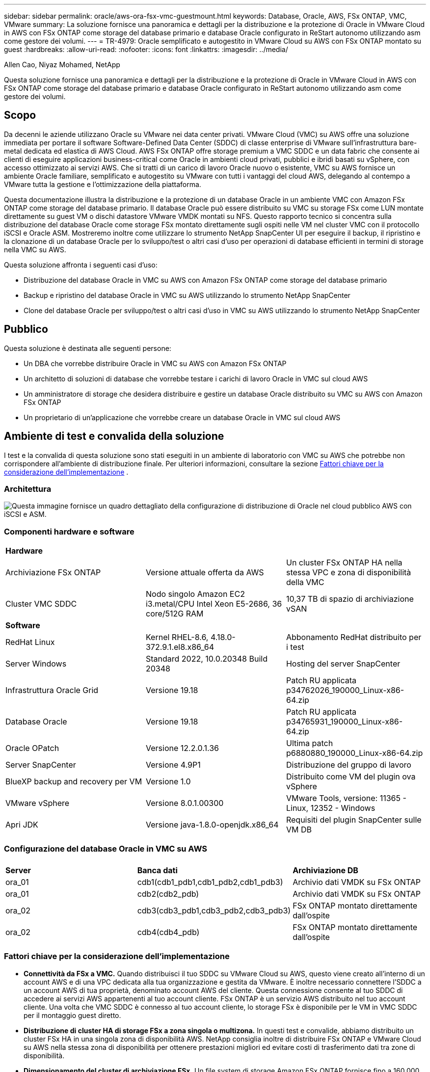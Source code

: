 ---
sidebar: sidebar 
permalink: oracle/aws-ora-fsx-vmc-guestmount.html 
keywords: Database, Oracle, AWS, FSx ONTAP, VMC, VMware 
summary: La soluzione fornisce una panoramica e dettagli per la distribuzione e la protezione di Oracle in VMware Cloud in AWS con FSx ONTAP come storage del database primario e database Oracle configurato in ReStart autonomo utilizzando asm come gestore dei volumi. 
---
= TR-4979: Oracle semplificato e autogestito in VMware Cloud su AWS con FSx ONTAP montato su guest
:hardbreaks:
:allow-uri-read: 
:nofooter: 
:icons: font
:linkattrs: 
:imagesdir: ../media/


Allen Cao, Niyaz Mohamed, NetApp

[role="lead"]
Questa soluzione fornisce una panoramica e dettagli per la distribuzione e la protezione di Oracle in VMware Cloud in AWS con FSx ONTAP come storage del database primario e database Oracle configurato in ReStart autonomo utilizzando asm come gestore dei volumi.



== Scopo

Da decenni le aziende utilizzano Oracle su VMware nei data center privati.  VMware Cloud (VMC) su AWS offre una soluzione immediata per portare il software Software-Defined Data Center (SDDC) di classe enterprise di VMware sull'infrastruttura bare-metal dedicata ed elastica di AWS Cloud.  AWS FSx ONTAP offre storage premium a VMC SDDC e un data fabric che consente ai clienti di eseguire applicazioni business-critical come Oracle in ambienti cloud privati, pubblici e ibridi basati su vSphere, con accesso ottimizzato ai servizi AWS.  Che si tratti di un carico di lavoro Oracle nuovo o esistente, VMC su AWS fornisce un ambiente Oracle familiare, semplificato e autogestito su VMware con tutti i vantaggi del cloud AWS, delegando al contempo a VMware tutta la gestione e l'ottimizzazione della piattaforma.

Questa documentazione illustra la distribuzione e la protezione di un database Oracle in un ambiente VMC con Amazon FSx ONTAP come storage del database primario.  Il database Oracle può essere distribuito su VMC su storage FSx come LUN montate direttamente su guest VM o dischi datastore VMware VMDK montati su NFS.  Questo rapporto tecnico si concentra sulla distribuzione del database Oracle come storage FSx montato direttamente sugli ospiti nelle VM nel cluster VMC con il protocollo iSCSI e Oracle ASM.  Mostreremo inoltre come utilizzare lo strumento NetApp SnapCenter UI per eseguire il backup, il ripristino e la clonazione di un database Oracle per lo sviluppo/test o altri casi d'uso per operazioni di database efficienti in termini di storage nella VMC su AWS.

Questa soluzione affronta i seguenti casi d'uso:

* Distribuzione del database Oracle in VMC su AWS con Amazon FSx ONTAP come storage del database primario
* Backup e ripristino del database Oracle in VMC su AWS utilizzando lo strumento NetApp SnapCenter
* Clone del database Oracle per sviluppo/test o altri casi d'uso in VMC su AWS utilizzando lo strumento NetApp SnapCenter




== Pubblico

Questa soluzione è destinata alle seguenti persone:

* Un DBA che vorrebbe distribuire Oracle in VMC su AWS con Amazon FSx ONTAP
* Un architetto di soluzioni di database che vorrebbe testare i carichi di lavoro Oracle in VMC sul cloud AWS
* Un amministratore di storage che desidera distribuire e gestire un database Oracle distribuito su VMC su AWS con Amazon FSx ONTAP
* Un proprietario di un'applicazione che vorrebbe creare un database Oracle in VMC sul cloud AWS




== Ambiente di test e convalida della soluzione

I test e la convalida di questa soluzione sono stati eseguiti in un ambiente di laboratorio con VMC su AWS che potrebbe non corrispondere all'ambiente di distribuzione finale. Per ulteriori informazioni, consultare la sezione <<Fattori chiave per la considerazione dell'implementazione>> .



=== Architettura

image:aws-ora-fsx-vmc-architecture.png["Questa immagine fornisce un quadro dettagliato della configurazione di distribuzione di Oracle nel cloud pubblico AWS con iSCSI e ASM."]



=== Componenti hardware e software

[cols="33%, 33%, 33%"]
|===


3+| *Hardware* 


| Archiviazione FSx ONTAP | Versione attuale offerta da AWS | Un cluster FSx ONTAP HA nella stessa VPC e zona di disponibilità della VMC 


| Cluster VMC SDDC | Nodo singolo Amazon EC2 i3.metal/CPU Intel Xeon E5-2686, 36 core/512G RAM | 10,37 TB di spazio di archiviazione vSAN 


3+| *Software* 


| RedHat Linux | Kernel RHEL-8.6, 4.18.0-372.9.1.el8.x86_64 | Abbonamento RedHat distribuito per i test 


| Server Windows | Standard 2022, 10.0.20348 Build 20348 | Hosting del server SnapCenter 


| Infrastruttura Oracle Grid | Versione 19.18 | Patch RU applicata p34762026_190000_Linux-x86-64.zip 


| Database Oracle | Versione 19.18 | Patch RU applicata p34765931_190000_Linux-x86-64.zip 


| Oracle OPatch | Versione 12.2.0.1.36 | Ultima patch p6880880_190000_Linux-x86-64.zip 


| Server SnapCenter | Versione 4.9P1 | Distribuzione del gruppo di lavoro 


| BlueXP backup and recovery per VM | Versione 1.0 | Distribuito come VM del plugin ova vSphere 


| VMware vSphere | Versione 8.0.1.00300 | VMware Tools, versione: 11365 - Linux, 12352 - Windows 


| Apri JDK | Versione java-1.8.0-openjdk.x86_64 | Requisiti del plugin SnapCenter sulle VM DB 
|===


=== Configurazione del database Oracle in VMC su AWS

[cols="33%, 33%, 33%"]
|===


3+|  


| *Server* | *Banca dati* | *Archiviazione DB* 


| ora_01 | cdb1(cdb1_pdb1,cdb1_pdb2,cdb1_pdb3) | Archivio dati VMDK su FSx ONTAP 


| ora_01 | cdb2(cdb2_pdb) | Archivio dati VMDK su FSx ONTAP 


| ora_02 | cdb3(cdb3_pdb1,cdb3_pdb2,cdb3_pdb3) | FSx ONTAP montato direttamente dall'ospite 


| ora_02 | cdb4(cdb4_pdb) | FSx ONTAP montato direttamente dall'ospite 
|===


=== Fattori chiave per la considerazione dell'implementazione

* *Connettività da FSx a VMC.*  Quando distribuisci il tuo SDDC su VMware Cloud su AWS, questo viene creato all'interno di un account AWS e di una VPC dedicata alla tua organizzazione e gestita da VMware.  È inoltre necessario connettere l'SDDC a un account AWS di tua proprietà, denominato account AWS del cliente.  Questa connessione consente al tuo SDDC di accedere ai servizi AWS appartenenti al tuo account cliente.  FSx ONTAP è un servizio AWS distribuito nel tuo account cliente.  Una volta che VMC SDDC è connesso al tuo account cliente, lo storage FSx è disponibile per le VM in VMC SDDC per il montaggio guest diretto.
* *Distribuzione di cluster HA di storage FSx a zona singola o multizona.*  In questi test e convalide, abbiamo distribuito un cluster FSx HA in una singola zona di disponibilità AWS.  NetApp consiglia inoltre di distribuire FSx ONTAP e VMware Cloud su AWS nella stessa zona di disponibilità per ottenere prestazioni migliori ed evitare costi di trasferimento dati tra zone di disponibilità.
* *Dimensionamento del cluster di archiviazione FSx.*  Un file system di storage Amazon FSx ONTAP fornisce fino a 160.000 IOPS SSD raw, fino a 4 GBps di throughput e una capacità massima di 192 TiB.  Tuttavia, è possibile dimensionare il cluster in termini di IOPS forniti, velocità effettiva e limite di archiviazione (minimo 1.024 GiB) in base alle esigenze effettive al momento della distribuzione.  La capacità può essere regolata dinamicamente al volo senza compromettere la disponibilità dell'applicazione.
* *Layout dei dati e dei log di Oracle.*  Nei nostri test e nelle nostre convalide, abbiamo distribuito due gruppi di dischi ASM rispettivamente per i dati e i log.  All'interno del gruppo di dischi asm +DATA, abbiamo predisposto quattro LUN in un volume di dati.  All'interno del gruppo di dischi asm +LOGS, abbiamo predisposto due LUN in un volume di registro.  In generale, più LUN disposte all'interno di un volume Amazon FSx ONTAP garantiscono prestazioni migliori.
* *Configurazione iSCSI.*  Le VM del database in VMC SDDC si connettono allo storage FSx tramite il protocollo iSCSI.  È importante valutare il requisito di throughput I/O di picco del database Oracle analizzando attentamente il report Oracle AWR per determinare i requisiti di throughput del traffico iSCSI e dell'applicazione.  NetApp consiglia inoltre di allocare quattro connessioni iSCSI a entrambi gli endpoint iSCSI FSx con multipath configurato correttamente.
* *Livello di ridondanza di Oracle ASM da utilizzare per ogni gruppo di dischi Oracle ASM creato.*  Poiché FSx ONTAP esegue già il mirroring dello storage a livello di cluster FSx, è necessario utilizzare la ridondanza esterna, il che significa che l'opzione non consente a Oracle ASM di eseguire il mirroring del contenuto del gruppo di dischi.
* *Backup del database.*  NetApp fornisce una suite SnapCenter software per il backup, il ripristino e la clonazione del database con un'interfaccia utente intuitiva.  NetApp consiglia di implementare tale strumento di gestione per ottenere un backup SnapShot rapido (meno di un minuto), un ripristino rapido del database (in pochi minuti) e una clonazione del database.




== Distribuzione della soluzione

Le sezioni seguenti forniscono procedure dettagliate per la distribuzione di Oracle 19c in VMC su AWS con storage FSx ONTAP montato direttamente sulla VM DB in un singolo nodo. Riavviare la configurazione con Oracle ASM come gestore dei volumi del database.



=== Prerequisiti per la distribuzione

[%collapsible%open]
====
Per la distribuzione sono richiesti i seguenti prerequisiti.

. È stato creato un data center definito dal software (SDDC) utilizzando VMware Cloud su AWS.  Per istruzioni dettagliate su come creare un SDDC in VMC, fare riferimento alla documentazione VMwarelink:https://docs.vmware.com/en/VMware-Cloud-on-AWS/services/com.vmware.vmc-aws.getting-started/GUID-3D741363-F66A-4CF9-80EA-AA2866D1834E.html["Introduzione a VMware Cloud su AWS"^]
. È stato configurato un account AWS e sono stati creati i segmenti di rete e VPC necessari all'interno del tuo account AWS.  L'account AWS è collegato al tuo VMC SDDC.
. Dalla console AWS EC2, distribuzione di cluster HA di storage Amazon FSx ONTAP per ospitare i volumi del database Oracle.  Se non hai familiarità con la distribuzione dell'archiviazione FSx, consulta la documentazionelink:https://docs.aws.amazon.com/fsx/latest/ONTAPGuide/creating-file-systems.html["Creazione di file system FSx ONTAP"^] per istruzioni dettagliate.
. Il passaggio precedente può essere eseguito utilizzando il seguente toolkit di automazione Terraform, che crea un'istanza EC2 come host jump per SDDC nell'accesso VMC tramite SSH e un file system FSx.  Prima dell'esecuzione, rivedere attentamente le istruzioni e modificare le variabili in base all'ambiente.
+
....
git clone https://github.com/NetApp-Automation/na_aws_fsx_ec2_deploy.git
....
. Crea VM in VMware SDDC su AWS per ospitare il tuo ambiente Oracle da distribuire in VMC.  Nella nostra dimostrazione, abbiamo creato due VM Linux come server Oracle DB, un server Windows per il server SnapCenter e un server Linux opzionale come controller Ansible per l'installazione o la configurazione automatizzata di Oracle, se desiderato.  Di seguito è riportata un'istantanea dell'ambiente di laboratorio per la convalida della soluzione.
+
image:aws-ora-fsx-vmc-vm-008.png["Screenshot che mostra l'ambiente di test VMC SDDC."]

. Facoltativamente, NetApp fornisce anche diversi toolkit di automazione per eseguire la distribuzione e la configurazione di Oracle, ove applicabile.



NOTE: Assicurati di aver allocato almeno 50 G nel volume root di Oracle VM per avere spazio sufficiente per organizzare i file di installazione di Oracle.

====


=== Configurazione del kernel della VM DB

[%collapsible%open]
====
Una volta soddisfatti i prerequisiti, accedi alla Oracle VM come utente amministratore tramite SSH e digita sudo come utente root per configurare il kernel Linux per l'installazione di Oracle.  I file di installazione di Oracle possono essere archiviati in un bucket AWS S3 e trasferiti nella VM.

. Creare una directory di staging `/tmp/archive` cartella e impostare il `777` permesso.
+
[source, cli]
----
mkdir /tmp/archive
----
+
[source, cli]
----
chmod 777 /tmp/archive
----
. Scaricare e mettere in scena i file di installazione binaria di Oracle e altri file rpm richiesti su `/tmp/archive` elenco.
+
Vedere il seguente elenco di file di installazione da indicare in `/tmp/archive` sulla VM del database.

+
....

[admin@ora_02 ~]$ ls -l /tmp/archive/
total 10539364
-rw-rw-r--. 1 admin  admin         19112 Oct  4 17:04 compat-libcap1-1.10-7.el7.x86_64.rpm
-rw-rw-r--. 1 admin  admin    3059705302 Oct  4 17:10 LINUX.X64_193000_db_home.zip
-rw-rw-r--. 1 admin  admin    2889184573 Oct  4 17:11 LINUX.X64_193000_grid_home.zip
-rw-rw-r--. 1 admin  admin        589145 Oct  4 17:04 netapp_linux_unified_host_utilities-7-1.x86_64.rpm
-rw-rw-r--. 1 admin  admin         31828 Oct  4 17:04 oracle-database-preinstall-19c-1.0-2.el8.x86_64.rpm
-rw-rw-r--. 1 admin  admin    2872741741 Oct  4 17:12 p34762026_190000_Linux-x86-64.zip
-rw-rw-r--. 1 admin  admin    1843577895 Oct  4 17:13 p34765931_190000_Linux-x86-64.zip
-rw-rw-r--. 1 admin  admin     124347218 Oct  4 17:13 p6880880_190000_Linux-x86-64.zip
-rw-rw-r--. 1 admin  admin        257136 Oct  4 17:04 policycoreutils-python-utils-2.9-9.el8.noarch.rpm
[admin@ora_02 ~]$

....
. Installare Oracle 19c preinstall RPM, che soddisfa la maggior parte dei requisiti di configurazione del kernel.
+
[source, cli]
----
yum install /tmp/archive/oracle-database-preinstall-19c-1.0-2.el8.x86_64.rpm
----
. Scarica e installa il file mancante `compat-libcap1` in Linux 8.
+
[source, cli]
----
yum install /tmp/archive/compat-libcap1-1.10-7.el7.x86_64.rpm
----
. Da NetApp, scarica e installa le utility host NetApp .
+
[source, cli]
----
yum install /tmp/archive/netapp_linux_unified_host_utilities-7-1.x86_64.rpm
----
. Installare `policycoreutils-python-utils` .
+
[source, cli]
----
yum install /tmp/archive/policycoreutils-python-utils-2.9-9.el8.noarch.rpm
----
. Installare la versione 1.8 di Open JDK.
+
[source, cli]
----
yum install java-1.8.0-openjdk.x86_64
----
. Installare le utilità dell'iniziatore iSCSI.
+
[source, cli]
----
yum install iscsi-initiator-utils
----
. Installa sg3_utils.
+
[source, cli]
----
yum install sg3_utils
----
. Installa device-mapper-multipath.
+
[source, cli]
----
yum install device-mapper-multipath
----
. Disattiva le pagine enormi trasparenti nel sistema attuale.
+
[source, cli]
----
echo never > /sys/kernel/mm/transparent_hugepage/enabled
----
+
[source, cli]
----
echo never > /sys/kernel/mm/transparent_hugepage/defrag
----
. Aggiungere le seguenti righe in `/etc/rc.local` disabilitare `transparent_hugepage` dopo il riavvio.
+
[source, cli]
----
vi /etc/rc.local
----
+
....
  # Disable transparent hugepages
          if test -f /sys/kernel/mm/transparent_hugepage/enabled; then
            echo never > /sys/kernel/mm/transparent_hugepage/enabled
          fi
          if test -f /sys/kernel/mm/transparent_hugepage/defrag; then
            echo never > /sys/kernel/mm/transparent_hugepage/defrag
          fi
....
. Disabilitare selinux modificando `SELINUX=enforcing` A `SELINUX=disabled` .  Per rendere effettiva la modifica è necessario riavviare l'host.
+
[source, cli]
----
vi /etc/sysconfig/selinux
----
. Aggiungere le seguenti righe a `limit.conf` per impostare il limite del descrittore di file e la dimensione dello stack.
+
[source, cli]
----
vi /etc/security/limits.conf
----
+
....

*               hard    nofile          65536
*               soft    stack           10240
....
. Aggiungere spazio di swap alla VM DB se non è configurato alcuno spazio di swap con questa istruzione:link:https://aws.amazon.com/premiumsupport/knowledge-center/ec2-memory-swap-file/["Come posso allocare memoria da utilizzare come spazio di swap in un'istanza Amazon EC2 utilizzando un file di swap?"^] La quantità esatta di spazio da aggiungere dipende dalla dimensione della RAM, fino a 16 GB.
. Modifica `node.session.timeo.replacement_timeout` nel `iscsi.conf` file di configurazione da 120 a 5 secondi.
+
[source, cli]
----
vi /etc/iscsi/iscsid.conf
----
. Abilitare e avviare il servizio iSCSI sull'istanza EC2.
+
[source, cli]
----
systemctl enable iscsid
----
+
[source, cli]
----
systemctl start iscsid
----
. Recupera l'indirizzo dell'iniziatore iSCSI da utilizzare per la mappatura LUN del database.
+
[source, cli]
----
cat /etc/iscsi/initiatorname.iscsi
----
. Aggiungere i gruppi asm per l'utente di gestione asm (Oracle).
+
[source, cli]
----
groupadd asmadmin
----
+
[source, cli]
----
groupadd asmdba
----
+
[source, cli]
----
groupadd asmoper
----
. Modificare l'utente Oracle per aggiungere gruppi ASM come gruppi secondari (l'utente Oracle avrebbe dovuto essere creato dopo l'installazione di Oracle Preinstall RPM).
+
[source, cli]
----
usermod -a -G asmadmin oracle
----
+
[source, cli]
----
usermod -a -G asmdba oracle
----
+
[source, cli]
----
usermod -a -G asmoper oracle
----
. Arrestare e disattivare il firewall Linux se è attivo.
+
[source, cli]
----
systemctl stop firewalld
----
+
[source, cli]
----
systemctl disable firewalld
----
. Abilita sudo senza password per l'utente amministratore rimuovendo il commento `# %wheel  ALL=(ALL)       NOPASSWD: ALL` riga nel file /etc/sudoers.  Cambiare i permessi del file per effettuare la modifica.
+
[source, cli]
----
chmod 640 /etc/sudoers
----
+
[source, cli]
----
vi /etc/sudoers
----
+
[source, cli]
----
chmod 440 /etc/sudoers
----
. Riavviare l'istanza EC2.


====


=== Fornire e mappare le LUN FSx ONTAP alla VM del database

[%collapsible%open]
====
Eseguire il provisioning di tre volumi dalla riga di comando effettuando l'accesso al cluster FSx come utente fsxadmin tramite ssh e l'IP di gestione del cluster FSx.  Creare LUN all'interno dei volumi per ospitare i file binari, di dati e di registro del database Oracle.

. Accedere al cluster FSx tramite SSH come utente fsxadmin.
+
[source, cli]
----
ssh fsxadmin@10.49.0.74
----
. Eseguire il seguente comando per creare un volume per il binario Oracle.
+
[source, cli]
----
vol create -volume ora_02_biny -aggregate aggr1 -size 50G -state online  -type RW -snapshot-policy none -tiering-policy snapshot-only
----
. Eseguire il seguente comando per creare un volume per i dati Oracle.
+
[source, cli]
----
vol create -volume ora_02_data -aggregate aggr1 -size 100G -state online  -type RW -snapshot-policy none -tiering-policy snapshot-only
----
. Eseguire il seguente comando per creare un volume per i log di Oracle.
+
[source, cli]
----
vol create -volume ora_02_logs -aggregate aggr1 -size 100G -state online  -type RW -snapshot-policy none -tiering-policy snapshot-only
----
. Convalidare i volumi creati.
+
[source, cli]
----
vol show ora*
----
+
Output del comando:

+
....
FsxId0c00cec8dad373fd1::> vol show ora*
Vserver   Volume       Aggregate    State      Type       Size  Available Used%
--------- ------------ ------------ ---------- ---- ---------- ---------- -----
nim       ora_02_biny  aggr1        online     RW         50GB    22.98GB   51%
nim       ora_02_data  aggr1        online     RW        100GB    18.53GB   80%
nim       ora_02_logs  aggr1        online     RW         50GB     7.98GB   83%
....
. Creare un LUN binario all'interno del volume binario del database.
+
[source, cli]
----
lun create -path /vol/ora_02_biny/ora_02_biny_01 -size 40G -ostype linux
----
. Creare LUN di dati all'interno del volume di dati del database.
+
[source, cli]
----
lun create -path /vol/ora_02_data/ora_02_data_01 -size 20G -ostype linux
----
+
[source, cli]
----
lun create -path /vol/ora_02_data/ora_02_data_02 -size 20G -ostype linux
----
+
[source, cli]
----
lun create -path /vol/ora_02_data/ora_02_data_03 -size 20G -ostype linux
----
+
[source, cli]
----
lun create -path /vol/ora_02_data/ora_02_data_04 -size 20G -ostype linux
----
. Creare LUN di registro all'interno del volume dei registri del database.
+
[source, cli]
----
lun create -path /vol/ora_02_logs/ora_02_logs_01 -size 40G -ostype linux
----
+
[source, cli]
----
lun create -path /vol/ora_02_logs/ora_02_logs_02 -size 40G -ostype linux
----
. Creare un igroup per l'istanza EC2 con l'iniziatore recuperato dal passaggio 14 della configurazione del kernel EC2 sopra.
+
[source, cli]
----
igroup create -igroup ora_02 -protocol iscsi -ostype linux -initiator iqn.1994-05.com.redhat:f65fed7641c2
----
. Mappare i LUN sull'igroup creato sopra.  Incrementare l'ID LUN in sequenza per ogni LUN aggiuntivo.
+
[source, cli]
----
lun map -path /vol/ora_02_biny/ora_02_biny_01 -igroup ora_02 -vserver svm_ora -lun-id 0
lun map -path /vol/ora_02_data/ora_02_data_01 -igroup ora_02 -vserver svm_ora -lun-id 1
lun map -path /vol/ora_02_data/ora_02_data_02 -igroup ora_02 -vserver svm_ora -lun-id 2
lun map -path /vol/ora_02_data/ora_02_data_03 -igroup ora_02 -vserver svm_ora -lun-id 3
lun map -path /vol/ora_02_data/ora_02_data_04 -igroup ora_02 -vserver svm_ora -lun-id 4
lun map -path /vol/ora_02_logs/ora_02_logs_01 -igroup ora_02 -vserver svm_ora -lun-id 5
lun map -path /vol/ora_02_logs/ora_02_logs_02 -igroup ora_02 -vserver svm_ora -lun-id 6
----
. Convalidare la mappatura LUN.
+
[source, cli]
----
mapping show
----
+
Si prevede che ciò restituisca:

+
....
FsxId0c00cec8dad373fd1::> mapping show
  (lun mapping show)
Vserver    Path                                      Igroup   LUN ID  Protocol
---------- ----------------------------------------  -------  ------  --------
nim        /vol/ora_02_biny/ora_02_u01_01            ora_02        0  iscsi
nim        /vol/ora_02_data/ora_02_u02_01            ora_02        1  iscsi
nim        /vol/ora_02_data/ora_02_u02_02            ora_02        2  iscsi
nim        /vol/ora_02_data/ora_02_u02_03            ora_02        3  iscsi
nim        /vol/ora_02_data/ora_02_u02_04            ora_02        4  iscsi
nim        /vol/ora_02_logs/ora_02_u03_01            ora_02        5  iscsi
nim        /vol/ora_02_logs/ora_02_u03_02            ora_02        6  iscsi
....


====


=== Configurazione dell'archiviazione DB VM

[%collapsible%open]
====
Ora, importa e configura lo storage FSx ONTAP per l'infrastruttura Oracle Grid e l'installazione del database sulla VM del database VMC.

. Accedere alla VM del database tramite SSH come utente amministratore utilizzando Putty dal jump server di Windows.
. Scopri gli endpoint iSCSI FSx utilizzando l'indirizzo IP iSCSI SVM.  Modifica l'indirizzo del portale specifico del tuo ambiente.
+
[source, cli]
----
sudo iscsiadm iscsiadm --mode discovery --op update --type sendtargets --portal 10.49.0.12
----
. Stabilire sessioni iSCSI effettuando l'accesso a ciascuna destinazione.
+
[source, cli]
----
sudo iscsiadm --mode node -l all
----
+
L'output previsto dal comando è:

+
....
[ec2-user@ip-172-30-15-58 ~]$ sudo iscsiadm --mode node -l all
Logging in to [iface: default, target: iqn.1992-08.com.netapp:sn.1f795e65c74911edb785affbf0a2b26e:vs.3, portal: 10.49.0.12,3260]
Logging in to [iface: default, target: iqn.1992-08.com.netapp:sn.1f795e65c74911edb785affbf0a2b26e:vs.3, portal: 10.49.0.186,3260]
Login to [iface: default, target: iqn.1992-08.com.netapp:sn.1f795e65c74911edb785affbf0a2b26e:vs.3, portal: 10.49.0.12,3260] successful.
Login to [iface: default, target: iqn.1992-08.com.netapp:sn.1f795e65c74911edb785affbf0a2b26e:vs.3, portal: 10.49.0.186,3260] successful.
....
. Visualizza e convalida un elenco di sessioni iSCSI attive.
+
[source, cli]
----
sudo iscsiadm --mode session
----
+
Restituisce le sessioni iSCSI.

+
....
[ec2-user@ip-172-30-15-58 ~]$ sudo iscsiadm --mode session
tcp: [1] 10.49.0.186:3260,1028 iqn.1992-08.com.netapp:sn.545a38bf06ac11ee8503e395ab90d704:vs.3 (non-flash)
tcp: [2] 10.49.0.12:3260,1029 iqn.1992-08.com.netapp:sn.545a38bf06ac11ee8503e395ab90d704:vs.3 (non-flash)
....
. Verificare che i LUN siano stati importati nell'host.
+
[source, cli]
----
sudo sanlun lun show
----
+
Verrà restituito un elenco di Oracle LUN da FSx.

+
....

[admin@ora_02 ~]$ sudo sanlun lun show
controller(7mode/E-Series)/                                                  device          host                  lun
vserver(cDOT/FlashRay)        lun-pathname                                   filename        adapter    protocol   size    product
-------------------------------------------------------------------------------------------------------------------------------
nim                           /vol/ora_02_logs/ora_02_u03_02                 /dev/sdo        host34     iSCSI      20g     cDOT
nim                           /vol/ora_02_logs/ora_02_u03_01                 /dev/sdn        host34     iSCSI      20g     cDOT
nim                           /vol/ora_02_data/ora_02_u02_04                 /dev/sdm        host34     iSCSI      20g     cDOT
nim                           /vol/ora_02_data/ora_02_u02_03                 /dev/sdl        host34     iSCSI      20g     cDOT
nim                           /vol/ora_02_data/ora_02_u02_02                 /dev/sdk        host34     iSCSI      20g     cDOT
nim                           /vol/ora_02_data/ora_02_u02_01                 /dev/sdj        host34     iSCSI      20g     cDOT
nim                           /vol/ora_02_biny/ora_02_u01_01                 /dev/sdi        host34     iSCSI      40g     cDOT
nim                           /vol/ora_02_logs/ora_02_u03_02                 /dev/sdh        host33     iSCSI      20g     cDOT
nim                           /vol/ora_02_logs/ora_02_u03_01                 /dev/sdg        host33     iSCSI      20g     cDOT
nim                           /vol/ora_02_data/ora_02_u02_04                 /dev/sdf        host33     iSCSI      20g     cDOT
nim                           /vol/ora_02_data/ora_02_u02_03                 /dev/sde        host33     iSCSI      20g     cDOT
nim                           /vol/ora_02_data/ora_02_u02_02                 /dev/sdd        host33     iSCSI      20g     cDOT
nim                           /vol/ora_02_data/ora_02_u02_01                 /dev/sdc        host33     iSCSI      20g     cDOT
nim                           /vol/ora_02_biny/ora_02_u01_01                 /dev/sdb        host33     iSCSI      40g     cDOT

....
. Configurare il `multipath.conf` file con le seguenti voci predefinite e della blacklist.
+
[source, cli]
----
sudo vi /etc/multipath.conf
----
+
Aggiungere le seguenti voci:

+
....
defaults {
    find_multipaths yes
    user_friendly_names yes
}

blacklist {
    devnode "^(ram|raw|loop|fd|md|dm-|sr|scd|st)[0-9]*"
    devnode "^hd[a-z]"
    devnode "^cciss.*"
}
....
. Avviare il servizio multipath.
+
[source, cli]
----
sudo systemctl start multipathd
----
+
Ora i dispositivi multipath appaiono nel `/dev/mapper` elenco.

+
....
[ec2-user@ip-172-30-15-58 ~]$ ls -l /dev/mapper
total 0
lrwxrwxrwx 1 root root       7 Mar 21 20:13 3600a09806c574235472455534e68512d -> ../dm-0
lrwxrwxrwx 1 root root       7 Mar 21 20:13 3600a09806c574235472455534e685141 -> ../dm-1
lrwxrwxrwx 1 root root       7 Mar 21 20:13 3600a09806c574235472455534e685142 -> ../dm-2
lrwxrwxrwx 1 root root       7 Mar 21 20:13 3600a09806c574235472455534e685143 -> ../dm-3
lrwxrwxrwx 1 root root       7 Mar 21 20:13 3600a09806c574235472455534e685144 -> ../dm-4
lrwxrwxrwx 1 root root       7 Mar 21 20:13 3600a09806c574235472455534e685145 -> ../dm-5
lrwxrwxrwx 1 root root       7 Mar 21 20:13 3600a09806c574235472455534e685146 -> ../dm-6
crw------- 1 root root 10, 236 Mar 21 18:19 control
....
. Accedi al cluster FSx ONTAP come utente fsxadmin tramite SSH per recuperare il numero seriale esadecimale per ogni LUN che inizia con 6c574xxx...; il numero esadecimale inizia con 3600a0980, che è l'ID del fornitore AWS.
+
[source, cli]
----
lun show -fields serial-hex
----
+
e restituire come segue:

+
....
FsxId02ad7bf3476b741df::> lun show -fields serial-hex
vserver path                            serial-hex
------- ------------------------------- ------------------------
svm_ora /vol/ora_02_biny/ora_02_biny_01 6c574235472455534e68512d
svm_ora /vol/ora_02_data/ora_02_data_01 6c574235472455534e685141
svm_ora /vol/ora_02_data/ora_02_data_02 6c574235472455534e685142
svm_ora /vol/ora_02_data/ora_02_data_03 6c574235472455534e685143
svm_ora /vol/ora_02_data/ora_02_data_04 6c574235472455534e685144
svm_ora /vol/ora_02_logs/ora_02_logs_01 6c574235472455534e685145
svm_ora /vol/ora_02_logs/ora_02_logs_02 6c574235472455534e685146
7 entries were displayed.
....
. Aggiorna il `/dev/multipath.conf` file per aggiungere un nome di facile utilizzo per il dispositivo multipath.
+
[source, cli]
----
sudo vi /etc/multipath.conf
----
+
con le seguenti voci:

+
....
multipaths {
        multipath {
                wwid            3600a09806c574235472455534e68512d
                alias           ora_02_biny_01
        }
        multipath {
                wwid            3600a09806c574235472455534e685141
                alias           ora_02_data_01
        }
        multipath {
                wwid            3600a09806c574235472455534e685142
                alias           ora_02_data_02
        }
        multipath {
                wwid            3600a09806c574235472455534e685143
                alias           ora_02_data_03
        }
        multipath {
                wwid            3600a09806c574235472455534e685144
                alias           ora_02_data_04
        }
        multipath {
                wwid            3600a09806c574235472455534e685145
                alias           ora_02_logs_01
        }
        multipath {
                wwid            3600a09806c574235472455534e685146
                alias           ora_02_logs_02
        }
}
....
. Riavviare il servizio multipath per verificare che i dispositivi in `/dev/mapper` sono stati modificati in nomi LUN anziché in ID esadecimali seriali.
+
[source, cli]
----
sudo systemctl restart multipathd
----
+
Controllo `/dev/mapper` per tornare come segue:

+
....
[ec2-user@ip-172-30-15-58 ~]$ ls -l /dev/mapper
total 0
crw------- 1 root root 10, 236 Mar 21 18:19 control
lrwxrwxrwx 1 root root       7 Mar 21 20:41 ora_02_biny_01 -> ../dm-0
lrwxrwxrwx 1 root root       7 Mar 21 20:41 ora_02_data_01 -> ../dm-1
lrwxrwxrwx 1 root root       7 Mar 21 20:41 ora_02_data_02 -> ../dm-2
lrwxrwxrwx 1 root root       7 Mar 21 20:41 ora_02_data_03 -> ../dm-3
lrwxrwxrwx 1 root root       7 Mar 21 20:41 ora_02_data_04 -> ../dm-4
lrwxrwxrwx 1 root root       7 Mar 21 20:41 ora_02_logs_01 -> ../dm-5
lrwxrwxrwx 1 root root       7 Mar 21 20:41 ora_02_logs_02 -> ../dm-6
....
. Partizionare la LUN binaria con una singola partizione primaria.
+
[source, cli]
----
sudo fdisk /dev/mapper/ora_02_biny_01
----
. Formattare il LUN binario partizionato con un file system XFS.
+
[source, cli]
----
sudo mkfs.xfs /dev/mapper/ora_02_biny_01p1
----
. Montare il LUN binario su `/u01` .
+
[source, cli]
----
sudo mkdir /u01
----
+
[source, cli]
----
sudo mount -t xfs /dev/mapper/ora_02_biny_01p1 /u01
----
. Modifica `/u01` la proprietà del punto di montaggio spetta all'utente Oracle e al gruppo primario associato.
+
[source, cli]
----
sudo chown oracle:oinstall /u01
----
. Trova l'UUI del LUN binario.
+
[source, cli]
----
sudo blkid /dev/mapper/ora_02_biny_01p1
----
. Aggiungi un punto di montaggio a `/etc/fstab` .
+
[source, cli]
----
sudo vi /etc/fstab
----
+
Aggiungere la seguente riga.

+
....
UUID=d89fb1c9-4f89-4de4-b4d9-17754036d11d       /u01    xfs     defaults,nofail 0       2
....
. Come utente root, aggiungere la regola udev per i dispositivi Oracle.
+
[source, cli]
----
vi /etc/udev/rules.d/99-oracle-asmdevices.rules
----
+
Includi le seguenti voci:

+
....
ENV{DM_NAME}=="ora*", GROUP:="oinstall", OWNER:="oracle", MODE:="660"
....
. Come utente root, ricaricare le regole udev.
+
[source, cli]
----
udevadm control --reload-rules
----
. Come utente root, attiva le regole udev.
+
[source, cli]
----
udevadm trigger
----
. Come utente root, ricaricare multipathd.
+
[source, cli]
----
systemctl restart multipathd
----
. Riavviare l'host dell'istanza EC2.


====


=== Installazione dell'infrastruttura Oracle Grid

[%collapsible%open]
====
. Accedi alla VM del DB come utente amministratore tramite SSH e abilita l'autenticazione tramite password rimuovendo il commento `PasswordAuthentication yes` e poi commentando `PasswordAuthentication no` .
+
[source, cli]
----
sudo vi /etc/ssh/sshd_config
----
. Riavviare il servizio sshd.
+
[source, cli]
----
sudo systemctl restart sshd
----
. Reimposta la password utente Oracle.
+
[source, cli]
----
sudo passwd oracle
----
. Accedere come utente proprietario del software Oracle Restart (oracle).  Creare una directory Oracle come segue:
+
[source, cli]
----
mkdir -p /u01/app/oracle
----
+
[source, cli]
----
mkdir -p /u01/app/oraInventory
----
. Modificare l'impostazione dei permessi della directory.
+
[source, cli]
----
chmod -R 775 /u01/app
----
. Crea una directory home della griglia e accedi ad essa.
+
[source, cli]
----
mkdir -p /u01/app/oracle/product/19.0.0/grid
----
+
[source, cli]
----
cd /u01/app/oracle/product/19.0.0/grid
----
. Decomprimere i file di installazione della griglia.
+
[source, cli]
----
unzip -q /tmp/archive/LINUX.X64_193000_grid_home.zip
----
. Dalla griglia iniziale, elimina il `OPatch` elenco.
+
[source, cli]
----
rm -rf OPatch
----
. Dalla griglia iniziale, decomprimi `p6880880_190000_Linux-x86-64.zip` .
+
[source, cli]
----
unzip -q /tmp/archive/p6880880_190000_Linux-x86-64.zip
----
. Dalla griglia di casa, rivedere `cv/admin/cvu_config` , rimuovi il commento e sostituisci `CV_ASSUME_DISTID=OEL5` con `CV_ASSUME_DISTID=OL7` .
+
[source, cli]
----
vi cv/admin/cvu_config
----
. Preparare un `gridsetup.rsp` file per l'installazione silenziosa e posizionare il file rsp nel `/tmp/archive` elenco.  Il file rsp dovrebbe comprendere le sezioni A, B e G con le seguenti informazioni:
+
....
INVENTORY_LOCATION=/u01/app/oraInventory
oracle.install.option=HA_CONFIG
ORACLE_BASE=/u01/app/oracle
oracle.install.asm.OSDBA=asmdba
oracle.install.asm.OSOPER=asmoper
oracle.install.asm.OSASM=asmadmin
oracle.install.asm.SYSASMPassword="SetPWD"
oracle.install.asm.diskGroup.name=DATA
oracle.install.asm.diskGroup.redundancy=EXTERNAL
oracle.install.asm.diskGroup.AUSize=4
oracle.install.asm.diskGroup.disks=/dev/mapper/ora_02_data_01,/dev/mapper/ora_02_data_02,/dev/mapper/ora_02_data_03,/dev/mapper/ora_02_data_04
oracle.install.asm.diskGroup.diskDiscoveryString=/dev/mapper/*
oracle.install.asm.monitorPassword="SetPWD"
oracle.install.asm.configureAFD=true
....
. Accedi all'istanza EC2 come utente root e imposta `ORACLE_HOME` E `ORACLE_BASE` .
+
[source, cli]
----
export ORACLE_HOME=/u01/app/oracle/product/19.0.0/
----
+
[source, cli]
----
export ORACLE_BASE=/tmp
----
+
[source, cli]
----
cd /u01/app/oracle/product/19.0.0/grid/bin
----
. Inizializza i dispositivi disco per l'utilizzo con il driver del filtro Oracle ASM.
+
[source, cli]
----
 ./asmcmd afd_label DATA01 /dev/mapper/ora_02_data_01 --init
----
+
[source, cli]
----
 ./asmcmd afd_label DATA02 /dev/mapper/ora_02_data_02 --init
----
+
[source, cli]
----
 ./asmcmd afd_label DATA03 /dev/mapper/ora_02_data_03 --init
----
+
[source, cli]
----
 ./asmcmd afd_label DATA04 /dev/mapper/ora_02_data_04 --init
----
+
[source, cli]
----
 ./asmcmd afd_label LOGS01 /dev/mapper/ora_02_logs_01 --init
----
+
[source, cli]
----
 ./asmcmd afd_label LOGS02 /dev/mapper/ora_02_logs_02 --init
----
. Installare `cvuqdisk-1.0.10-1.rpm` .
+
[source, cli]
----
rpm -ivh /u01/app/oracle/product/19.0.0/grid/cv/rpm/cvuqdisk-1.0.10-1.rpm
----
. Non impostato `$ORACLE_BASE` .
+
[source, cli]
----
unset ORACLE_BASE
----
. Accedi all'istanza EC2 come utente Oracle ed estrai la patch in `/tmp/archive` cartella.
+
[source, cli]
----
unzip -q /tmp/archive/p34762026_190000_Linux-x86-64.zip -d /tmp/archive
----
. Dalla home della griglia /u01/app/oracle/product/19.0.0/grid e come utente Oracle, avviare `gridSetup.sh` per l'installazione dell'infrastruttura di rete.
+
[source, cli]
----
 ./gridSetup.sh -applyRU /tmp/archive/34762026/ -silent -responseFile /tmp/archive/gridsetup.rsp
----
. Come utente root, eseguire i seguenti script:
+
[source, cli]
----
/u01/app/oraInventory/orainstRoot.sh
----
+
[source, cli]
----
/u01/app/oracle/product/19.0.0/grid/root.sh
----
. Come utente root, ricaricare multipathd.
+
[source, cli]
----
systemctl restart multipathd
----
. Come utente Oracle, esegui il seguente comando per completare la configurazione:
+
[source, cli]
----
/u01/app/oracle/product/19.0.0/grid/gridSetup.sh -executeConfigTools -responseFile /tmp/archive/gridsetup.rsp -silent
----
. Come utente Oracle, creare il gruppo di dischi LOGS.
+
[source, cli]
----
bin/asmca -silent -sysAsmPassword 'yourPWD' -asmsnmpPassword 'yourPWD' -createDiskGroup -diskGroupName LOGS -disk 'AFD:LOGS*' -redundancy EXTERNAL -au_size 4
----
. Come utente Oracle, convalidare i servizi della griglia dopo la configurazione dell'installazione.
+
[source, cli]
----
bin/crsctl stat res -t
----
+
....
[oracle@ora_02 grid]$ bin/crsctl stat res -t
--------------------------------------------------------------------------------
Name           Target  State        Server                   State details
--------------------------------------------------------------------------------
Local Resources
--------------------------------------------------------------------------------
ora.DATA.dg
               ONLINE  ONLINE       ora_02                   STABLE
ora.LISTENER.lsnr
               ONLINE  INTERMEDIATE ora_02                   Not All Endpoints Re
                                                             gistered,STABLE
ora.LOGS.dg
               ONLINE  ONLINE       ora_02                   STABLE
ora.asm
               ONLINE  ONLINE       ora_02                   Started,STABLE
ora.ons
               OFFLINE OFFLINE      ora_02                   STABLE
--------------------------------------------------------------------------------
Cluster Resources
--------------------------------------------------------------------------------
ora.cssd
      1        ONLINE  ONLINE       ora_02                   STABLE
ora.diskmon
      1        OFFLINE OFFLINE                               STABLE
ora.driver.afd
      1        ONLINE  ONLINE       ora_02                   STABLE
ora.evmd
      1        ONLINE  ONLINE       ora_02                   STABLE
--------------------------------------------------------------------------------
....
. Convalida lo stato del driver del filtro ASM.
+
....

[oracle@ora_02 grid]$ export ORACLE_HOME=/u01/app/oracle/product/19.0.0/grid
[oracle@ora_02 grid]$ export ORACLE_SID=+ASM
[oracle@ora_02 grid]$ export PATH=$PATH:$ORACLE_HOME/bin
[oracle@ora_02 grid]$ asmcmd
ASMCMD> lsdg
State    Type    Rebal  Sector  Logical_Sector  Block       AU  Total_MB  Free_MB  Req_mir_free_MB  Usable_file_MB  Offline_disks  Voting_files  Name
MOUNTED  EXTERN  N         512             512   4096  4194304     81920    81780                0           81780              0             N  DATA/
MOUNTED  EXTERN  N         512             512   4096  4194304     40960    40852                0           40852              0             N  LOGS/
ASMCMD> afd_state
ASMCMD-9526: The AFD state is 'LOADED' and filtering is 'ENABLED' on host 'ora_02'
ASMCMD> exit
[oracle@ora_02 grid]$

....
. Convalida lo stato del servizio HA.
+
....

[oracle@ora_02 bin]$ ./crsctl check has
CRS-4638: Oracle High Availability Services is online

....


====


=== Installazione del database Oracle

[%collapsible%open]
====
. Accedi come utente Oracle e deseleziona `$ORACLE_HOME` E `$ORACLE_SID` se è impostato.
+
[source, cli]
----
unset ORACLE_HOME
----
+
[source, cli]
----
unset ORACLE_SID
----
. Creare la directory home di Oracle DB e modificarne la directory.
+
[source, cli]
----
mkdir /u01/app/oracle/product/19.0.0/cdb3
----
+
[source, cli]
----
cd /u01/app/oracle/product/19.0.0/cdb3
----
. Decomprimere i file di installazione di Oracle DB.
+
[source, cli]
----
unzip -q /tmp/archive/LINUX.X64_193000_db_home.zip
----
. Dalla home del DB, eliminare il `OPatch` elenco.
+
[source, cli]
----
rm -rf OPatch
----
. Dalla home page del DB, decomprimi `p6880880_190000_Linux-x86-64.zip` .
+
[source, cli]
----
unzip -q /tmp/archive/p6880880_190000_Linux-x86-64.zip
----
. Da DB home, rivedere `cv/admin/cvu_config` e rimuovi il commento e sostituisci `CV_ASSUME_DISTID=OEL5` con `CV_ASSUME_DISTID=OL7` .
+
[source, cli]
----
vi cv/admin/cvu_config
----
. Dal `/tmp/archive` directory, decomprimere la patch DB 19.18 RU.
+
[source, cli]
----
unzip -q /tmp/archive/p34765931_190000_Linux-x86-64.zip -d /tmp/archive
----
. Preparare il file rsp di installazione silenziosa del DB in `/tmp/archive/dbinstall.rsp` directory con i seguenti valori:
+
....
oracle.install.option=INSTALL_DB_SWONLY
UNIX_GROUP_NAME=oinstall
INVENTORY_LOCATION=/u01/app/oraInventory
ORACLE_HOME=/u01/app/oracle/product/19.0.0/cdb3
ORACLE_BASE=/u01/app/oracle
oracle.install.db.InstallEdition=EE
oracle.install.db.OSDBA_GROUP=dba
oracle.install.db.OSOPER_GROUP=oper
oracle.install.db.OSBACKUPDBA_GROUP=oper
oracle.install.db.OSDGDBA_GROUP=dba
oracle.install.db.OSKMDBA_GROUP=dba
oracle.install.db.OSRACDBA_GROUP=dba
oracle.install.db.rootconfig.executeRootScript=false
....
. Dalla home di cdb3 /u01/app/oracle/product/19.0.0/cdb3, eseguire l'installazione silenziosa del DB solo software.
+
[source, cli]
----
 ./runInstaller -applyRU /tmp/archive/34765931/ -silent -ignorePrereqFailure -responseFile /tmp/archive/dbinstall.rsp
----
. Come utente root, eseguire il comando `root.sh` script dopo l'installazione del solo software.
+
[source, cli]
----
/u01/app/oracle/product/19.0.0/db1/root.sh
----
. Come utente Oracle, crea il `dbca.rsp` file con le seguenti voci:
+
....
gdbName=cdb3.demo.netapp.com
sid=cdb3
createAsContainerDatabase=true
numberOfPDBs=3
pdbName=cdb3_pdb
useLocalUndoForPDBs=true
pdbAdminPassword="yourPWD"
templateName=General_Purpose.dbc
sysPassword="yourPWD"
systemPassword="yourPWD"
dbsnmpPassword="yourPWD"
datafileDestination=+DATA
recoveryAreaDestination=+LOGS
storageType=ASM
diskGroupName=DATA
characterSet=AL32UTF8
nationalCharacterSet=AL16UTF16
listeners=LISTENER
databaseType=MULTIPURPOSE
automaticMemoryManagement=false
totalMemory=8192
....
. Come utente Oracle, avvia la creazione del DB con dbca.
+
[source, cli]
----
bin/dbca -silent -createDatabase -responseFile /tmp/archive/dbca.rsp
----
+
produzione:



....

Prepare for db operation
7% complete
Registering database with Oracle Restart
11% complete
Copying database files
33% complete
Creating and starting Oracle instance
35% complete
38% complete
42% complete
45% complete
48% complete
Completing Database Creation
53% complete
55% complete
56% complete
Creating Pluggable Databases
60% complete
64% complete
69% complete
78% complete
Executing Post Configuration Actions
100% complete
Database creation complete. For details check the logfiles at:
 /u01/app/oracle/cfgtoollogs/dbca/cdb3.
Database Information:
Global Database Name:cdb3.vmc.netapp.com
System Identifier(SID):cdb3
Look at the log file "/u01/app/oracle/cfgtoollogs/dbca/cdb3/cdb3.log" for further details.

....
. Ripetere le stesse procedure dal passaggio 2 per creare un database contenitore cdb4 in un ORACLE_HOME /u01/app/oracle/product/19.0.0/cdb4 separato con un singolo PDB.
. Come utente Oracle, convalidare i servizi Oracle Restart HA dopo la creazione del DB affinché tutti i database (cdb3, cdb4) siano registrati con i servizi HA.
+
[source, cli]
----
/u01/app/oracle/product/19.0.0/grid/crsctl stat res -t
----
+
produzione:

+
....

[oracle@ora_02 bin]$ ./crsctl stat res -t
--------------------------------------------------------------------------------
Name           Target  State        Server                   State details
--------------------------------------------------------------------------------
Local Resources
--------------------------------------------------------------------------------
ora.DATA.dg
               ONLINE  ONLINE       ora_02                   STABLE
ora.LISTENER.lsnr
               ONLINE  INTERMEDIATE ora_02                   Not All Endpoints Re
                                                             gistered,STABLE
ora.LOGS.dg
               ONLINE  ONLINE       ora_02                   STABLE
ora.asm
               ONLINE  ONLINE       ora_02                   Started,STABLE
ora.ons
               OFFLINE OFFLINE      ora_02                   STABLE
--------------------------------------------------------------------------------
Cluster Resources
--------------------------------------------------------------------------------
ora.cdb3.db
      1        ONLINE  ONLINE       ora_02                   Open,HOME=/u01/app/o
                                                             racle/product/19.0.0
                                                             /cdb3,STABLE
ora.cdb4.db
      1        ONLINE  ONLINE       ora_02                   Open,HOME=/u01/app/o
                                                             racle/product/19.0.0
                                                             /cdb4,STABLE
ora.cssd
      1        ONLINE  ONLINE       ora_02                   STABLE
ora.diskmon
      1        OFFLINE OFFLINE                               STABLE
ora.driver.afd
      1        ONLINE  ONLINE       ora_02                   STABLE
ora.evmd
      1        ONLINE  ONLINE       ora_02                   STABLE
--------------------------------------------------------------------------------
....
. Imposta l'utente Oracle `.bash_profile` .
+
[source, cli]
----
vi ~/.bash_profile
----
+
Aggiungere le seguenti voci:

+
....

export ORACLE_HOME=/u01/app/oracle/product/19.0.0/db3
export ORACLE_SID=db3
export PATH=$PATH:$ORACLE_HOME/bin
alias asm='export ORACLE_HOME=/u01/app/oracle/product/19.0.0/grid;export ORACLE_SID=+ASM;export PATH=$PATH:$ORACLE_HOME/bin'
alias cdb3='export ORACLE_HOME=/u01/app/oracle/product/19.0.0/cdb3;export ORACLE_SID=cdb3;export PATH=$PATH:$ORACLE_HOME/bin'
alias cdb4='export ORACLE_HOME=/u01/app/oracle/product/19.0.0/cdb4;export ORACLE_SID=cdb4;export PATH=$PATH:$ORACLE_HOME/bin'

....
. Convalida il CDB/PDB creato per cdb3.
+
[source, cli]
----
cdb3
----
+
....

[oracle@ora_02 ~]$ sqlplus / as sysdba

SQL*Plus: Release 19.0.0.0.0 - Production on Mon Oct 9 08:19:20 2023
Version 19.18.0.0.0

Copyright (c) 1982, 2022, Oracle.  All rights reserved.


Connected to:
Oracle Database 19c Enterprise Edition Release 19.0.0.0.0 - Production
Version 19.18.0.0.0

SQL> select name, open_mode from v$database;

NAME      OPEN_MODE
--------- --------------------
CDB3      READ WRITE

SQL> show pdbs

    CON_ID CON_NAME                       OPEN MODE  RESTRICTED
---------- ------------------------------ ---------- ----------
         2 PDB$SEED                       READ ONLY  NO
         3 CDB3_PDB1                      READ WRITE NO
         4 CDB3_PDB2                      READ WRITE NO
         5 CDB3_PDB3                      READ WRITE NO
SQL>

SQL> select name from v$datafile;

NAME
--------------------------------------------------------------------------------
+DATA/CDB3/DATAFILE/system.257.1149420273
+DATA/CDB3/DATAFILE/sysaux.258.1149420317
+DATA/CDB3/DATAFILE/undotbs1.259.1149420343
+DATA/CDB3/86B637B62FE07A65E053F706E80A27CA/DATAFILE/system.266.1149421085
+DATA/CDB3/86B637B62FE07A65E053F706E80A27CA/DATAFILE/sysaux.267.1149421085
+DATA/CDB3/DATAFILE/users.260.1149420343
+DATA/CDB3/86B637B62FE07A65E053F706E80A27CA/DATAFILE/undotbs1.268.1149421085
+DATA/CDB3/06FB206DF15ADEE8E065025056B66295/DATAFILE/system.272.1149422017
+DATA/CDB3/06FB206DF15ADEE8E065025056B66295/DATAFILE/sysaux.273.1149422017
+DATA/CDB3/06FB206DF15ADEE8E065025056B66295/DATAFILE/undotbs1.271.1149422017
+DATA/CDB3/06FB206DF15ADEE8E065025056B66295/DATAFILE/users.275.1149422033

NAME
--------------------------------------------------------------------------------
+DATA/CDB3/06FB21766256DF9AE065025056B66295/DATAFILE/system.277.1149422033
+DATA/CDB3/06FB21766256DF9AE065025056B66295/DATAFILE/sysaux.278.1149422033
+DATA/CDB3/06FB21766256DF9AE065025056B66295/DATAFILE/undotbs1.276.1149422033
+DATA/CDB3/06FB21766256DF9AE065025056B66295/DATAFILE/users.280.1149422049
+DATA/CDB3/06FB22629AC1DFD7E065025056B66295/DATAFILE/system.282.1149422049
+DATA/CDB3/06FB22629AC1DFD7E065025056B66295/DATAFILE/sysaux.283.1149422049
+DATA/CDB3/06FB22629AC1DFD7E065025056B66295/DATAFILE/undotbs1.281.1149422049
+DATA/CDB3/06FB22629AC1DFD7E065025056B66295/DATAFILE/users.285.1149422063

19 rows selected.

SQL>

....
. Convalida il CDB/PDB creato per cdb4.
+
[source, cli]
----
cdb4
----
+
....

[oracle@ora_02 ~]$ sqlplus / as sysdba

SQL*Plus: Release 19.0.0.0.0 - Production on Mon Oct 9 08:20:26 2023
Version 19.18.0.0.0

Copyright (c) 1982, 2022, Oracle.  All rights reserved.


Connected to:
Oracle Database 19c Enterprise Edition Release 19.0.0.0.0 - Production
Version 19.18.0.0.0

SQL> select name, open_mode from v$database;

NAME      OPEN_MODE
--------- --------------------
CDB4      READ WRITE

SQL> show pdbs

    CON_ID CON_NAME                       OPEN MODE  RESTRICTED
---------- ------------------------------ ---------- ----------
         2 PDB$SEED                       READ ONLY  NO
         3 CDB4_PDB                       READ WRITE NO
SQL>

SQL> select name from v$datafile;

NAME
--------------------------------------------------------------------------------
+DATA/CDB4/DATAFILE/system.286.1149424943
+DATA/CDB4/DATAFILE/sysaux.287.1149424989
+DATA/CDB4/DATAFILE/undotbs1.288.1149425015
+DATA/CDB4/86B637B62FE07A65E053F706E80A27CA/DATAFILE/system.295.1149425765
+DATA/CDB4/86B637B62FE07A65E053F706E80A27CA/DATAFILE/sysaux.296.1149425765
+DATA/CDB4/DATAFILE/users.289.1149425015
+DATA/CDB4/86B637B62FE07A65E053F706E80A27CA/DATAFILE/undotbs1.297.1149425765
+DATA/CDB4/06FC3070D5E12C23E065025056B66295/DATAFILE/system.301.1149426581
+DATA/CDB4/06FC3070D5E12C23E065025056B66295/DATAFILE/sysaux.302.1149426581
+DATA/CDB4/06FC3070D5E12C23E065025056B66295/DATAFILE/undotbs1.300.1149426581
+DATA/CDB4/06FC3070D5E12C23E065025056B66295/DATAFILE/users.304.1149426597

11 rows selected.

....
. Accedere a ciascun cdb come sysdba con sqlplus e impostare la dimensione della destinazione di ripristino del DB sulla dimensione del gruppo di dischi +LOGS per entrambi i cdb.
+
[source, cli]
----
alter system set db_recovery_file_dest_size = 40G scope=both;
----
. Accedere a ciascun cdb come sysdba con sqlplus e abilitare la modalità di registro di archivio con i seguenti comandi impostati in sequenza.
+
[source, cli]
----
sqlplus /as sysdba
----
+
[source, cli]
----
shutdown immediate;
----
+
[source, cli]
----
startup mount;
----
+
[source, cli]
----
alter database archivelog;
----
+
[source, cli]
----
alter database open;
----


Questo completa la distribuzione di Oracle 19c versione 19.18 Restart su uno storage Amazon FSx ONTAP e una VM VMC DB.  Se lo si desidera, NetApp consiglia di spostare il file di controllo Oracle e i file di registro online nel gruppo di dischi +LOGS.

====


=== Backup, ripristino e clonazione di Oracle con SnapCenter



==== Configurazione SnapCenter

[%collapsible%open]
====
SnapCenter si basa su un plug-in lato host sulla macchina virtuale del database per eseguire attività di gestione della protezione dei dati basate sulle applicazioni.  Per informazioni dettagliate sul plugin NetApp SnapCenter per Oracle, fare riferimento a questa documentazionelink:https://docs.netapp.com/us-en/snapcenter/protect-sco/concept_what_you_can_do_with_the_snapcenter_plug_in_for_oracle_database.html["Cosa puoi fare con il plug-in per Oracle Database"^] .  Di seguito sono riportati i passaggi principali per configurare SnapCenter per il backup, il ripristino e la clonazione del database Oracle.

. Scarica l'ultima versione del SnapCenter software dal sito di supporto NetApp :link:https://mysupport.netapp.com/site/downloads["Download del supporto NetApp"^] .
. Come amministratore, installa l'ultimo Java JDK dalink:https://www.java.com/en/["Ottieni Java per le applicazioni desktop"^] sull'host Windows del server SnapCenter .
+

NOTE: Se il server Windows è distribuito in un ambiente di dominio, aggiungere un utente di dominio al gruppo di amministratori locali del server SnapCenter ed eseguire l'installazione SnapCenter con l'utente di dominio.

. Accedi all'interfaccia utente SnapCenter tramite la porta HTTPS 8846 come utente di installazione per configurare SnapCenter per Oracle.
. Aggiornamento `Hypervisor Settings` in contesti globali.
+
image:aws-ora-fsx-vmc-snapctr-001.png["Screenshot che mostra la configurazione SnapCenter ."]

. Creare policy di backup del database Oracle.  L'ideale sarebbe creare una policy di backup separata per i registri di archivio, per consentire intervalli di backup più frequenti e ridurre al minimo la perdita di dati in caso di errore.
+
image:aws-ora-fsx-vmc-snapctr-002.png["Screenshot che mostra la configurazione SnapCenter ."]

. Aggiungi server di database `Credential` per l'accesso SnapCenter alla VM DB.  Le credenziali devono avere privilegi sudo su una macchina virtuale Linux o privilegi di amministratore su una macchina virtuale Windows.
+
image:aws-ora-fsx-vmc-snapctr-003.png["Screenshot che mostra la configurazione SnapCenter ."]

. Aggiungere il cluster di archiviazione FSx ONTAP a `Storage Systems` con IP di gestione del cluster e autenticato tramite ID utente fsxadmin.
+
image:aws-ora-fsx-vmc-snapctr-004.png["Screenshot che mostra la configurazione SnapCenter ."]

. Aggiungere la VM del database Oracle in VMC a `Hosts` con le credenziali del server create nel passaggio 6 precedente.
+
image:aws-ora-fsx-vmc-snapctr-005.png["Screenshot che mostra la configurazione SnapCenter ."]




NOTE: Assicurarsi che il nome del server SnapCenter possa essere risolto nell'indirizzo IP della VM DB e che il nome della VM DB possa essere risolto nell'indirizzo IP del server SnapCenter .

====


==== Backup del database

[%collapsible%open]
====
SnapCenter sfrutta lo snapshot del volume FSx ONTAP per un backup, un ripristino o una clonazione del database molto più rapidi rispetto alla metodologia tradizionale basata su RMAN.  Gli snapshot sono coerenti con l'applicazione poiché il database viene messo in modalità di backup Oracle prima di uno snapshot.

. Dal `Resources` scheda, tutti i database sulla VM vengono rilevati automaticamente dopo che la VM è stata aggiunta a SnapCenter.  Inizialmente, lo stato del database viene visualizzato come `Not protected` .
+
image:aws-ora-fsx-vmc-snapctr-006.png["Screenshot che mostra la configurazione SnapCenter ."]

. Creare un gruppo di risorse per eseguire il backup del database in un raggruppamento logico, ad esempio per DB VM ecc. In questo esempio, abbiamo creato un gruppo ora_02_data per eseguire un backup completo del database online per tutti i database sulla VM ora_02.  Il gruppo di risorse ora_02_log esegue il backup dei log archiviati solo sulla VM.  La creazione di un gruppo di risorse definisce anche una pianificazione per l'esecuzione del backup.
+
image:aws-ora-fsx-vmc-snapctr-007.png["Screenshot che mostra la configurazione SnapCenter ."]

. Il backup del gruppo di risorse può anche essere attivato manualmente facendo clic su `Back up Now` ed eseguendo il backup con la policy definita nel gruppo di risorse.
+
image:aws-ora-fsx-vmc-snapctr-008.png["Screenshot che mostra la configurazione SnapCenter ."]

. Il processo di backup può essere monitorato al `Monitor` scheda cliccando sul lavoro in esecuzione.
+
image:aws-ora-fsx-vmc-snapctr-009.png["Screenshot che mostra la configurazione SnapCenter ."]

. Dopo un backup riuscito, lo stato del database mostra lo stato del processo e l'ora del backup più recente.
+
image:aws-ora-fsx-vmc-snapctr-010.png["Screenshot che mostra la configurazione SnapCenter ."]

. Fare clic sul database per esaminare i set di backup per ciascun database.
+
image:aws-ora-fsx-vmc-snapctr-011.png["Screenshot che mostra la configurazione SnapCenter ."]



====


==== Recupero del database

[%collapsible%open]
====
SnapCenter offre numerose opzioni di ripristino e recupero per i database Oracle dal backup snapshot.  In questo esempio, mostriamo un ripristino puntuale per recuperare una tabella eliminata per errore.  Sulla VM ora_02, due database cdb3 e cdb4 condividono gli stessi gruppi di dischi +DATA e +LOGS.  Il ripristino di un database non influisce sulla disponibilità dell'altro database.

. Per prima cosa, crea una tabella di prova e inserisci una riga nella tabella per convalidare un ripristino puntuale.
+
....

[oracle@ora_02 ~]$ sqlplus / as sysdba

SQL*Plus: Release 19.0.0.0.0 - Production on Fri Oct 6 14:15:21 2023
Version 19.18.0.0.0

Copyright (c) 1982, 2022, Oracle.  All rights reserved.


Connected to:
Oracle Database 19c Enterprise Edition Release 19.0.0.0.0 - Production
Version 19.18.0.0.0

SQL> select name, open_mode from v$database;

NAME      OPEN_MODE
--------- --------------------
CDB3      READ WRITE

SQL> show pdbs

    CON_ID CON_NAME                       OPEN MODE  RESTRICTED
---------- ------------------------------ ---------- ----------
         2 PDB$SEED                       READ ONLY  NO
         3 CDB3_PDB1                      READ WRITE NO
         4 CDB3_PDB2                      READ WRITE NO
         5 CDB3_PDB3                      READ WRITE NO
SQL>


SQL> alter session set container=cdb3_pdb1;

Session altered.

SQL> create table test (id integer, dt timestamp, event varchar(100));

Table created.

SQL> insert into test values(1, sysdate, 'test oracle recovery on guest mounted fsx storage to VMC guest vm ora_02');

1 row created.

SQL> commit;

Commit complete.

SQL> select * from test;

        ID
----------
DT
---------------------------------------------------------------------------
EVENT
--------------------------------------------------------------------------------
         1
06-OCT-23 03.18.24.000000 PM
test oracle recovery on guest mounted fsx storage to VMC guest vm ora_02


SQL> select current_timestamp from dual;

CURRENT_TIMESTAMP
---------------------------------------------------------------------------
06-OCT-23 03.18.53.996678 PM -07:00

....
. Eseguiamo un backup manuale degli snapshot da SnapCenter.  Poi lascia cadere il tavolo.
+
....

SQL> drop table test;

Table dropped.

SQL> commit;

Commit complete.

SQL> select current_timestamp from dual;

CURRENT_TIMESTAMP
---------------------------------------------------------------------------
06-OCT-23 03.26.30.169456 PM -07:00

SQL> select * from test;
select * from test
              *
ERROR at line 1:
ORA-00942: table or view does not exist

....
. Dal set di backup creato nell'ultimo passaggio, prendere nota del numero SCN del backup del log.  Clicca su `Restore` per avviare il flusso di lavoro di ripristino-recupero.
+
image:aws-ora-fsx-vmc-snapctr-012.png["Screenshot che mostra la configurazione SnapCenter ."]

. Selezionare l'ambito di ripristino.
+
image:aws-ora-fsx-vmc-snapctr-013.png["Screenshot che mostra la configurazione SnapCenter ."]

. Selezionare l'ambito di ripristino fino al registro SCN dall'ultimo backup completo del database.
+
image:aws-ora-fsx-vmc-snapctr-014.png["Screenshot che mostra la configurazione SnapCenter ."]

. Specificare eventuali pre-script facoltativi da eseguire.
+
image:aws-ora-fsx-vmc-snapctr-015.png["Screenshot che mostra la configurazione SnapCenter ."]

. Specificare eventuali script successivi facoltativi da eseguire.
+
image:aws-ora-fsx-vmc-snapctr-016.png["Screenshot che mostra la configurazione SnapCenter ."]

. Se lo desideri, invia un rapporto sul lavoro.
+
image:aws-ora-fsx-vmc-snapctr-017.png["Screenshot che mostra la configurazione SnapCenter ."]

. Rivedi il riepilogo e clicca su `Finish` per avviare il restauro e il recupero.
+
image:aws-ora-fsx-vmc-snapctr-018.png["Screenshot che mostra la configurazione SnapCenter ."]

. Dal controllo della griglia di riavvio di Oracle, osserviamo che mentre cdb3 è in fase di ripristino e recupero, cdb4 è online e disponibile.
+
image:aws-ora-fsx-vmc-snapctr-019.png["Screenshot che mostra la configurazione SnapCenter ."]

. Da `Monitor` scheda, apri il lavoro per rivedere i dettagli.
+
image:aws-ora-fsx-vmc-snapctr-020.png["Screenshot che mostra la configurazione SnapCenter ."]

. Da DB VM ora_02, convalidare che la tabella eliminata venga recuperata dopo un ripristino riuscito.
+
....

[oracle@ora_02 bin]$ sqlplus / as sysdba

SQL*Plus: Release 19.0.0.0.0 - Production on Fri Oct 6 17:01:28 2023
Version 19.18.0.0.0

Copyright (c) 1982, 2022, Oracle.  All rights reserved.


Connected to:
Oracle Database 19c Enterprise Edition Release 19.0.0.0.0 - Production
Version 19.18.0.0.0

SQL> select name, open_mode from v$database;

NAME      OPEN_MODE
--------- --------------------
CDB3      READ WRITE

SQL> show pdbs

    CON_ID CON_NAME                       OPEN MODE  RESTRICTED
---------- ------------------------------ ---------- ----------
         2 PDB$SEED                       READ ONLY  NO
         3 CDB3_PDB1                      READ WRITE NO
         4 CDB3_PDB2                      READ WRITE NO
         5 CDB3_PDB3                      READ WRITE NO
SQL> alter session set container=CDB3_PDB1;

Session altered.

SQL> select * from test;

        ID
----------
DT
---------------------------------------------------------------------------
EVENT
--------------------------------------------------------------------------------
         1
06-OCT-23 03.18.24.000000 PM
test oracle recovery on guest mounted fsx storage to VMC guest vm ora_02


SQL> select current_timestamp from dual;

CURRENT_TIMESTAMP
---------------------------------------------------------------------------
06-OCT-23 05.02.20.382702 PM -07:00

SQL>

....


====


==== Clonazione del database

[%collapsible%open]
====
In questo esempio, gli stessi set di backup vengono utilizzati per clonare un database sulla stessa VM in un ORACLE_HOME diverso.  Le procedure sono ugualmente applicabili per clonare un database dal backup a una VM separata in VMC, se necessario.

. Aprire l'elenco di backup del database cdb3.  Da un backup dei dati di tua scelta, clicca su `Clone` pulsante per avviare il flusso di lavoro di clonazione del database.
+
image:aws-ora-fsx-vmc-snapctr-021.png["Screenshot che mostra la configurazione SnapCenter ."]

. Assegnare un nome al SID del database clone.
+
image:aws-ora-fsx-vmc-snapctr-022.png["Screenshot che mostra la configurazione SnapCenter ."]

. Selezionare una VM in VMC come host del database di destinazione.  Sull'host avrebbe dovuto essere installata e configurata una versione identica di Oracle.
+
image:aws-ora-fsx-vmc-snapctr-023.png["Screenshot che mostra la configurazione SnapCenter ."]

. Selezionare l'ORACLE_HOME, l'utente e il gruppo corretti sull'host di destinazione.  Mantieni le credenziali predefinite.
+
image:aws-ora-fsx-vmc-snapctr-024.png["Screenshot che mostra la configurazione SnapCenter ."]

. Modificare i parametri del database clone per soddisfare i requisiti di configurazione o di risorse del database clone.
+
image:aws-ora-fsx-vmc-snapctr-025.png["Screenshot che mostra la configurazione SnapCenter ."]

. Scegli l'ambito di ripristino. `Until Cancel` recupera il clone fino all'ultimo file di registro disponibile nel set di backup.
+
image:aws-ora-fsx-vmc-snapctr-026.png["Screenshot che mostra la configurazione SnapCenter ."]

. Rivedi il riepilogo e avvia il processo di clonazione.
+
image:aws-ora-fsx-vmc-snapctr-027.png["Screenshot che mostra la configurazione SnapCenter ."]

. Monitorare l'esecuzione del lavoro di clonazione da `Monitor` scheda.
+
image:aws-ora-fsx-vmc-snapctr-028.png["Screenshot che mostra la configurazione SnapCenter ."]

. Il database clonato viene immediatamente registrato in SnapCenter.
+
image:aws-ora-fsx-vmc-snapctr-029.png["Screenshot che mostra la configurazione SnapCenter ."]

. Da DB VM ora_02, il database clonato viene registrato anche in Oracle Restart Grid Control e la tabella di test eliminata viene recuperata nel database clonato cdb3tst come mostrato di seguito.
+
....

[oracle@ora_02 ~]$ /u01/app/oracle/product/19.0.0/grid/bin/crsctl stat res -t
--------------------------------------------------------------------------------
Name           Target  State        Server                   State details
--------------------------------------------------------------------------------
Local Resources
--------------------------------------------------------------------------------
ora.DATA.dg
               ONLINE  ONLINE       ora_02                   STABLE
ora.LISTENER.lsnr
               ONLINE  INTERMEDIATE ora_02                   Not All Endpoints Re
                                                             gistered,STABLE
ora.LOGS.dg
               ONLINE  ONLINE       ora_02                   STABLE
ora.SC_2090922_CDB3TST.dg
               ONLINE  ONLINE       ora_02                   STABLE
ora.asm
               ONLINE  ONLINE       ora_02                   Started,STABLE
ora.ons
               OFFLINE OFFLINE      ora_02                   STABLE
--------------------------------------------------------------------------------
Cluster Resources
--------------------------------------------------------------------------------
ora.cdb3.db
      1        ONLINE  ONLINE       ora_02                   Open,HOME=/u01/app/o
                                                             racle/product/19.0.0
                                                             /cdb3,STABLE
ora.cdb3tst.db
      1        ONLINE  ONLINE       ora_02                   Open,HOME=/u01/app/o
                                                             racle/product/19.0.0
                                                             /cdb4,STABLE
ora.cdb4.db
      1        ONLINE  ONLINE       ora_02                   Open,HOME=/u01/app/o
                                                             racle/product/19.0.0
                                                             /cdb4,STABLE
ora.cssd
      1        ONLINE  ONLINE       ora_02                   STABLE
ora.diskmon
      1        OFFLINE OFFLINE                               STABLE
ora.driver.afd
      1        ONLINE  ONLINE       ora_02                   STABLE
ora.evmd
      1        ONLINE  ONLINE       ora_02                   STABLE
--------------------------------------------------------------------------------

[oracle@ora_02 ~]$ export ORACLE_HOME=/u01/app/oracle/product/19.0.0/cdb4
[oracle@ora_02 ~]$ export ORACLE_SID=cdb3tst
[oracle@ora_02 ~]$ sqlplus / as sysdba

SQL*Plus: Release 19.0.0.0.0 - Production on Sat Oct 7 08:04:51 2023
Version 19.18.0.0.0

Copyright (c) 1982, 2022, Oracle.  All rights reserved.


Connected to:
Oracle Database 19c Enterprise Edition Release 19.0.0.0.0 - Production
Version 19.18.0.0.0

SQL> select name, open_mode from v$database;

NAME      OPEN_MODE
--------- --------------------
CDB3TST   READ WRITE

SQL> show pdbs

    CON_ID CON_NAME                       OPEN MODE  RESTRICTED
---------- ------------------------------ ---------- ----------
         2 PDB$SEED                       READ ONLY  NO
         3 CDB3_PDB1                      READ WRITE NO
         4 CDB3_PDB2                      READ WRITE NO
         5 CDB3_PDB3                      READ WRITE NO
SQL> alter session set container=CDB3_PDB1;

Session altered.

SQL> select * from test;

        ID
----------
DT
---------------------------------------------------------------------------
EVENT
--------------------------------------------------------------------------------
         1
06-OCT-23 03.18.24.000000 PM
test oracle recovery on guest mounted fsx storage to VMC guest vm ora_02


SQL>

....


Questo completa la dimostrazione del backup, del ripristino e della clonazione di SnapCenter del database Oracle in VMC SDDC su AWS.

====


== Dove trovare ulteriori informazioni

Per saperne di più sulle informazioni descritte nel presente documento, consultare i seguenti documenti e/o siti web:

* Documentazione di VMware Cloud su AWS
+
link:https://docs.vmware.com/en/VMware-Cloud-on-AWS/index.html["https://docs.vmware.com/en/VMware-Cloud-on-AWS/index.html"^]

* Installazione di Oracle Grid Infrastructure per un server autonomo con una nuova installazione del database
+
link:https://docs.oracle.com/en/database/oracle/oracle-database/19/ladbi/installing-oracle-grid-infrastructure-for-a-standalone-server-with-a-new-database-installation.html#GUID-0B1CEE8C-C893-46AA-8A6A-7B5FAAEC72B3["https://docs.oracle.com/en/database/oracle/oracle-database/19/ladbi/installing-oracle-grid-infrastructure-for-a-standalone-server-with-a-new-database-installation.html#GUID-0B1CEE8C-C893-46AA-8A6A-7B5FAAEC72B3"^]

* Installazione e configurazione del database Oracle tramite file di risposta
+
link:https://docs.oracle.com/en/database/oracle/oracle-database/19/ladbi/installing-and-configuring-oracle-database-using-response-files.html#GUID-D53355E9-E901-4224-9A2A-B882070EDDF7["https://docs.oracle.com/en/database/oracle/oracle-database/19/ladbi/installing-and-configuring-oracle-database-using-response-files.html#GUID-D53355E9-E901-4224-9A2A-B882070EDDF7"^]

* Amazon FSx ONTAP
+
link:https://aws.amazon.com/fsx/netapp-ontap/["https://aws.amazon.com/fsx/netapp-ontap/"^]


